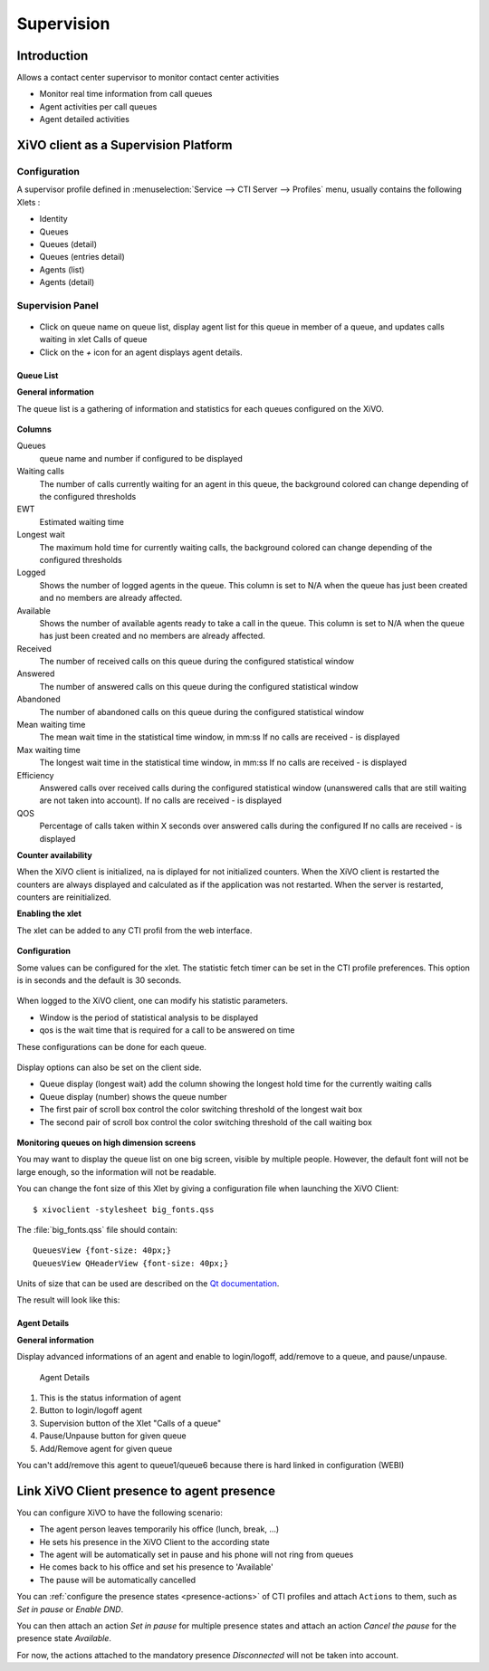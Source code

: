***********
Supervision
***********

Introduction
============

Allows a contact center supervisor to monitor contact center activities

* Monitor real time information from call queues
* Agent activities per call queues
* Agent detailed activities


XiVO client as a Supervision Platform
=====================================

Configuration
-------------

A supervisor profile defined in :menuselection:`Service --> CTI Server -->
Profiles` menu, usually contains the following Xlets :

* Identity
* Queues
* Queues (detail)
* Queues (entries detail)
* Agents (list)
* Agents (detail)

Supervision Panel
-----------------


.. figure:: images/cc_supervision.png
   :scale: 70%

* Click on queue name on queue list, display agent list for this queue in member
  of a queue, and updates calls waiting in xlet Calls of queue

* Click on the `+` icon for an agent displays agent details.

Queue List
^^^^^^^^^^
**General information**

The queue list is a gathering of information and statistics for each queues configured on the XiVO.

.. figure:: images/queue_list.png
   :scale: 80%


**Columns**

Queues
   queue name and number if configured to be displayed

Waiting calls
   The number of calls currently waiting for an agent in this queue, the background colored
   can change depending of the configured thresholds

EWT
   Estimated waiting time

Longest wait
   The maximum hold time for currently waiting calls, the background colored can change
   depending of the configured thresholds

Logged
   Shows the number of logged agents in the queue.
   This column is set to N/A when the queue has just been created and no members are already affected.

Available
   Shows the number of available agents ready to take a call in the queue.
   This column is set to N/A when the queue has just been created and no members are already affected.

Received
   The number of received calls on this queue during the configured statistical window

Answered
   The number of answered calls on this queue during the configured statistical window

Abandoned
   The number of abandoned calls on this queue during the configured statistical window

Mean waiting time
   The mean  wait time in the statistical time window, in mm:ss
   If no calls are received - is displayed

Max waiting time
   The longest wait time in the statistical time window, in mm:ss
   If no calls are received - is displayed

Efficiency
   Answered calls over received calls during the configured statistical window
   (unanswered calls that are still waiting are not taken into account).
   If no calls are received - is displayed

QOS
   Percentage of calls taken within X seconds over answered calls during the configured
   If no calls are received - is displayed


**Counter availability**

When the XiVO client is initialized, na is diplayed for not initialized counters.
When the XiVO client is restarted the counters are always displayed and calculated as if
the application was not restarted. When the server is restarted, counters are reinitialized.

**Enabling the xlet**

The xlet can be added to any CTI profil from the web interface.

.. figure:: images/queue_list_enable.png
   :scale: 70%

**Configuration**

Some values can be configured for the xlet. The statistic fetch timer can be set in the CTI profile preferences.
This option is in seconds and the default is 30 seconds.

.. figure:: images/queue_list_fetch_time.png
   :scale: 70%

When logged to the XiVO client, one can modify his statistic parameters.

* Window is the period of statistical analysis to be displayed
* qos is the wait time that is required for a call to be answered on time

These configurations can be done for each queue.

.. figure:: images/queue_list_fetch_param.png
   :scale: 90%

Display options can also be set on the client side.

* Queue display (longest wait) add the column showing the longest hold time for the currently waiting calls
* Queue display (number) shows the queue number
* The first pair of scroll box control the color switching threshold of the longest wait box
* The second pair of scroll box control the color switching threshold of the call waiting box

.. figure:: images/queue_list_config.png
   :scale: 90%

**Monitoring queues on high dimension screens**

You may want to display the queue list on one big screen, visible by multiple
people. However, the default font will not be large enough, so the information
will not be readable.

You can change the font size of this Xlet by giving a configuration file when
launching the XiVO Client::

   $ xivoclient -stylesheet big_fonts.qss

The :file:`big_fonts.qss` file should contain::

   QueuesView {font-size: 40px;}
   QueuesView QHeaderView {font-size: 40px;}

Units of size that can be used are described on the `Qt documentation`_.

.. _Qt documentation: http://doc.qt.nokia.com/latest/stylesheet-reference.html#length

The result will look like this:

.. figure:: images/queue_list_big_font.png
   :scale: 33%


Agent Details
^^^^^^^^^^^^^
**General information**

Display advanced informations of an agent and enable to login/logoff, add/remove to a queue, and pause/unpause.

.. figure:: images/agent_details.png

   Agent Details

1. This is the status information of agent
2. Button to login/logoff agent
3. Supervision button of the Xlet "Calls of a queue"
4. Pause/Unpause button for given queue
5. Add/Remove agent for given queue

You can't add/remove this agent to queue1/queue6 because there is hard linked in configuration (WEBI)


Link XiVO Client presence to agent presence
===========================================

You can configure XiVO to have the following scenario:

* The agent person leaves temporarily his office (lunch, break, ...)
* He sets his presence in the XiVO Client to the according state
* The agent will be automatically set in pause and his phone will not ring from
  queues
* He comes back to his office and set his presence to 'Available'
* The pause will be automatically cancelled

You can :ref:`configure the presence states <presence-actions>` of CTI profiles
and attach ``Actions`` to them, such as `Set in pause` or `Enable DND`.

You can then attach an action `Set in pause` for multiple presence states and
attach an action `Cancel the pause` for the presence state `Available`.

For now, the actions attached to the mandatory presence `Disconnected` will not
be taken into account.
